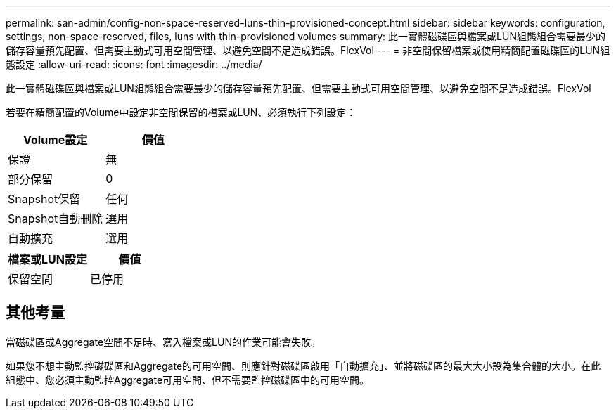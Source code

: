 ---
permalink: san-admin/config-non-space-reserved-luns-thin-provisioned-concept.html 
sidebar: sidebar 
keywords: configuration, settings, non-space-reserved, files, luns with thin-provisioned volumes 
summary: 此一實體磁碟區與檔案或LUN組態組合需要最少的儲存容量預先配置、但需要主動式可用空間管理、以避免空間不足造成錯誤。FlexVol 
---
= 非空間保留檔案或使用精簡配置磁碟區的LUN組態設定
:allow-uri-read: 
:icons: font
:imagesdir: ../media/


[role="lead"]
此一實體磁碟區與檔案或LUN組態組合需要最少的儲存容量預先配置、但需要主動式可用空間管理、以避免空間不足造成錯誤。FlexVol

若要在精簡配置的Volume中設定非空間保留的檔案或LUN、必須執行下列設定：

[cols="2*"]
|===
| Volume設定 | 價值 


 a| 
保證
 a| 
無



 a| 
部分保留
 a| 
0



 a| 
Snapshot保留
 a| 
任何



 a| 
Snapshot自動刪除
 a| 
選用



 a| 
自動擴充
 a| 
選用

|===
[cols="2*"]
|===
| 檔案或LUN設定 | 價值 


 a| 
保留空間
 a| 
已停用

|===


== 其他考量

當磁碟區或Aggregate空間不足時、寫入檔案或LUN的作業可能會失敗。

如果您不想主動監控磁碟區和Aggregate的可用空間、則應針對磁碟區啟用「自動擴充」、並將磁碟區的最大大小設為集合體的大小。在此組態中、您必須主動監控Aggregate可用空間、但不需要監控磁碟區中的可用空間。
